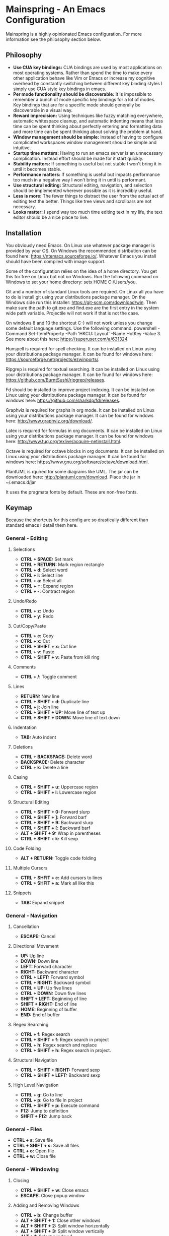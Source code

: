 * Mainspring - An Emacs Configuration

Mainspring is a highly opinionated Emacs configuration. For more information see the philosophy section below.

** Philosophy

  * *Use CUA key bindings:* CUA bindings are used by most applications on most operating systems. Rather than spend the time to make every other application behave like Vim or Emacs or increase my cognitive overhead by constantly switching between different key binding styles I simply use CUA style key bindings in emacs.
  * *Per mode functionality should be discoverable:* It is impossible to remember a bunch of mode specific key bindings for a lot of modes. Key bindings that are for a specific mode should generally be discoverable in a visual way.
  * *Reward imprecision:* Using techniques like fuzzy matching everywhere, automatic whitespace cleanup, and automatic indenting means that less time can be spent thinking about perfectly entering and formatting data and more time can be spent thinking about solving the problem at hand.
  * *Window management should be simple:* Instead of having to configure complicated workspaces window management should be simple and intuitive.
  * *Startup time matters:* Having to run an emacs server is an unnecessary complication. Instead effort should be made for it start quickly.
  * *Stability matters:* If something is useful but not stable I won't bring it in until it becomes stable.
  * *Performance matters:* If something is useful but impacts performance too much in a negative way I won't bring it in until is performant.
  * *Use structural editing:* Structural editing, navigation, and selection should be implemented wherever possible as it is incredibly useful.
  * *Less is more:* The fewer things to distract the user from the actual act of editing text the better. Things like tree views and scrollbars are not necessary.
  * *Looks matter:* I spend way too much time editing text in my life, the text editor should be a nice place to live.

** Installation

You obviously need Emacs. On Linux use whatever package manager is provided by your OS. On Windows the recommended distribution can be found here: https://ntemacs.sourceforge.io/. Whatever Emacs you install should have been compiled with image support.

Some of the configuration relies on the idea of a home directory. You get this for free on Linux but not on Windows. Run the following command on Windows to set your home directory: setx HOME C:/Users/you.

Git and a number of standard Linux tools are required. On Linux all you have to do is install git using your distributions package manager. On the Windows side run this installer: https://git-scm.com/download/win. Then make sure the path to git.exe and find.exe are the first entry in the system wide path variable. Projectile will not work if that is not the case.

On windows 8 and 10 the shortcut C-) will not work unless you change some default language settings. Use the following command: powershell -Command Set-ItemProperty -Path 'HKCU:\Keyboard Layout\Toggle' -Name HotKey -Value 3. See more about this here: https://superuser.com/a/631324.

Hunspell is required for spell checking. It can be installed on Linux using your distributions package manager. It can be found for windows here: https://sourceforge.net/projects/ezwinports/.

Ripgrep is required for textual searching. It can be installed on Linux using your distributions package manager. It can be found for windows here: https://github.com/BurntSushi/ripgrep/releases.

Fd should be installed to improve project indexing. It can be installed on Linux using your distributions package manager. It can be found for windows here: https://github.com/sharkdp/fd/releases.

Graphviz is required for graphs in org mode. It can be installed on Linux using your distributions package manager. It can be found for windows here: http://www.graphviz.org/download/.

Latex is required for formulas in org documents. It can be installed on Linux using your distributions package manager. It can be found for windows here: http://www.tug.org/texlive/acquire-netinstall.html.

Octave is required for octave blocks in org documents. It can be installed on Linux using your distributions package manager. It can be found for windows here: https://www.gnu.org/software/octave/download.html.

PlantUML is rquired for some diagrams like UML. The jar can be downloaded here: http://plantuml.com/download. Place the jar in ~/.emacs.d/jar

It uses the pragmata fonts by default. These are non-free fonts.

** Keymap

Because the shortcuts for this config are so drastically different than standard emacs I detail them here.

*** General - Editing

**** Selections

    * *CTRL + SPACE:* Set mark
    * *CTRL + RETURN:* Mark region rectangle
    * *CTRL + d:* Select word
    * *CTRL + l:* Select line
    * *CTRL + a:* Select all
    * *CTRL + =:* Expand region
    * *CTRL + -:* Contract region

**** Undo/Redo

    * *CTRL + z:* Undo
    * *CTRL + y:* Redo

**** Cut/Copy/Paste

    * *CTRL + c:* Copy
    * *CTRL + x:* Cut
    * *CTRL + SHIFT + x:* Cut line
    * *CTRL + v:* Paste
    * *CTRL + SHIFT + v:* Paste from kill ring

**** Comments

    * *CTRL + /:* Toggle comment

**** Lines

    * *RETURN:* New line
    * *CTRL + SHIFT + d:* Duplicate line
    * *CTRL + j:* Join line
    * *CTRL + SHIFT + UP:* Move line of text up
    * *CTRL + SHIFT + DOWN:* Move line of text down

**** Indentation

    * *TAB:* Auto indent

**** Deletions

    * *CTRL + BACKSPACE:* Delete word
    * *BACKSPACE:* Delete character
    * *CTRL + k:* Delete a line

**** Casing

    * *CTRL + SHIFT + u:* Uppercase region
    * *CTRL + SHIFT + l:* Lowercase region

**** Structural Editing

    * *CTRL + SHIFT + 0:* Forward slurp
    * *CTRL + SHIFT + ]:* Forward barf
    * *CTRL + SHIFT + 9:* Backward slurp
    * *CTRL + SHIFT + [:* Backward barf
    * *ALT + SHIFT + 9:* Wrap in parentheses
    * *CTRL + SHIFT + k:* Kill sexp

**** Code Folding

    * *ALT + RETURN:* Toggle code folding

**** Multiple Cursors

    * *CTRL + SHFIT + c:* Add cursors to lines
    * *CTRL + SHFIT + a:* Mark all like this

**** Snippets

    * *TAB:* Expand snippet

*** General - Navigation

**** Cancellation

    * *ESCAPE:* Cancel

**** Directional Movement

    * *UP:* Up line
    * *DOWN:* Down line
    * *LEFT:* Forward character
    * *RIGHT:* Backward character
    * *CTRL + LEFT:* Forward symbol
    * *CTRL + RIGHT:* Backward symbol
    * *CTRL + UP:* Up five lines
    * *CTRL + DOWN:* Down five lines
    * *SHIFT + LEFT:* Beginning of line
    * *SHIFT + RIGHT:* End of line
    * *HOME:* Beginning of buffer
    * *END:* End of buffer

**** Regex Searching

    * *CTRL + f:* Regex search
    * *CTRL + SHIFT + f:* Regex search in project
    * *CTRL + h:* Regex search and replace
    * *CTRL + SHIFT + h:* Regex search in project.

**** Structural Navigation

    * *CTRL + SHIFT + RIGHT:* Forward sexp
    * *CTRL + SHIFT + LEFT:* Backward sexp

**** High Level Navigation

    * *CTRL + g:* Go to line
    * *CTRL + p:* Go to file in project
    * *CTRL + SHIFT + p:* Execute command
    * *F12:* Jump to definition
    * *SHFIT + F12:* Jump back

*** General - Files

   * *CTRL + s:* Save file
   * *CTRL + SHIFT + s:* Save all files
   * *CTRL + o:* Open file
   * *CTRL + w:* Close file

*** General - Windowing

**** Closing

    * *CTRL + SHIFT + w:* Close emacs
    * *ESCAPE:* Close popup window

**** Adding and Removing Windows

    * *CTRL + b:* Change buffer
    * *ALT + SHIFT + 1:* Close other windows
    * *ALT + SHIFT + 2:* Split window horizontally
    * *ALT + SHIFT + 3:* Split window vertically
    * *ALT + 1:* Select window 1
    * *ALT + 2:* Select window 2
    * *ALT + 3:* Select window 3
    * *ALT + 4:* Select window 4
    * *ALT + 5:* Select window 5
    * *ALT + 6:* Select window 6
    * *ALT + 7:* Select window 7
    * *ALT + 8:* Select window 8
    * *ALT + 9:* Select window 9
    * *ALT + TAB:* Select next window
    * *ALT + LEFT:* Select window to left
    * *ALT + RIGHT:* Select window to right
    * *ALT + UP:* Select window to up
    * *ALT + DOWN:* Select window to down

*** Menus

   * *CTRL + SHIFT + TAB:* Launch apps menu
   * *CTRL + TAB:* Launch contextual menu

*** Magit

   * *ALT + c:* Commit with the entered commit message
   * *?:* Show shortcuts

*** Org mode

   * *ALT + RETURN:* Add heading/item
   * *ALT + SHIFT + RETURN:* Add todo/checkbox
   * *TAB:* Next field in table
   * *SHIFT + TAB:* Previous field in table
   * *ALT + LEFT:* Demote headline
   * *ALT + RIGHT:* Promote headline
   * *ALT + UP:* Move item upto
   * *ALT + DOWN:* Move item down
   * *SHIFT + LEFT:* Toggle todo status and toggle list style
   * *SHIFT + RIGHT:* Toggle todo status and toggle list style
   * *SHIFT + UP:* Toggle todo priority
   * *SHIFT + DOWN:* Toggle todo priority
   * *TAB:* Toggle visibility
   * *SHIFT + ESC:* Exit source editing

*** Calc Mode

   * *0-9:* Start entering a number. Seperate with *:* for a fraction. Use *.* for floats.
   * *RETURN:* Duplicate the last entry on the stack.
   * *TAB:* Swap the last two entries on the stack.
   * *BACKSPACE:* Pop the last entry off of the stack.
   * *+:* Add last two entries on the stack.
   * *-:* Subtract last two entries on the stack.
   * **:* Multiply last two entries on the stack.
   * */:* Divide last two entries on the stack.
   * */:* Divide second to last entry of the stack to the last entry of the stack power.
